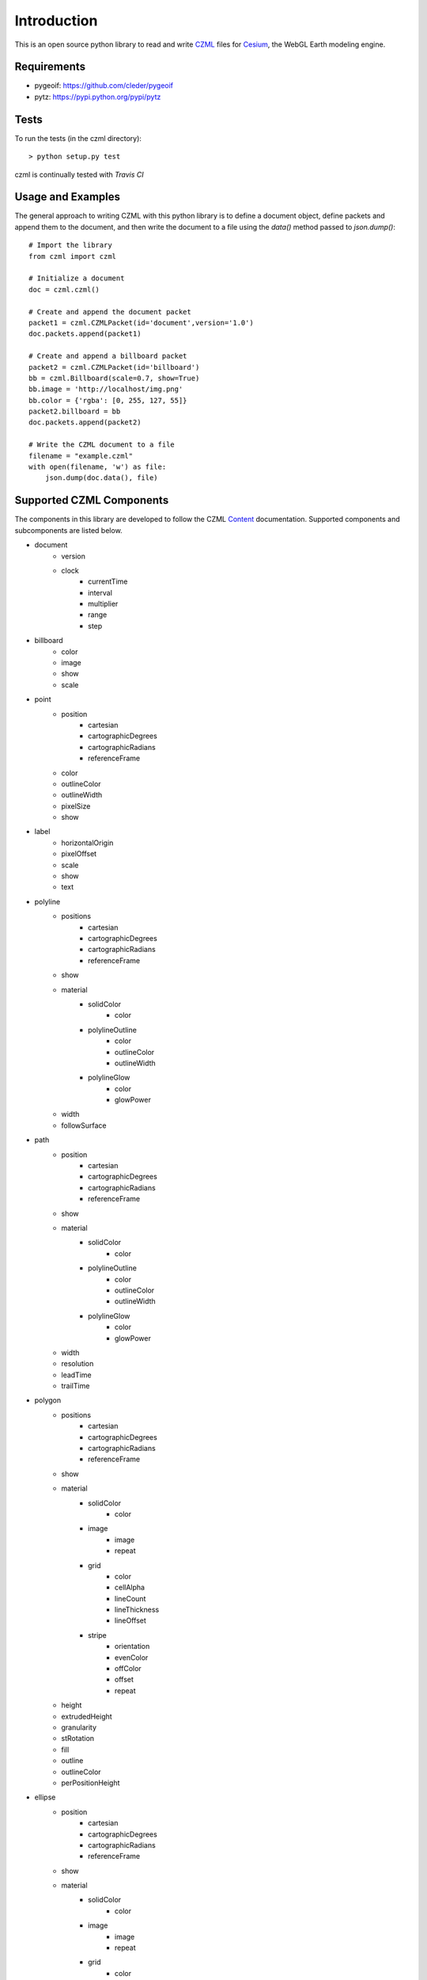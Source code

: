 Introduction
############

This is an open source python library to read and write CZML_ files for Cesium_, the WebGL Earth modeling engine.

.. _CZML: https://github.com/AnalyticalGraphicsInc/cesium/wiki/CZML-Guide
.. _Cesium: http://cesiumjs.org/

Requirements
------------

* pygeoif: https://github.com/cleder/pygeoif
* pytz: https://pypi.python.org/pypi/pytz

Tests
-----

To run the tests (in the czml directory)::

    > python setup.py test

czml is continually tested with *Travis CI*

.. image:: https://api.travis-ci.org/cleder/czml.png
    :target: https://travis-ci.org/cleder/czml

.. image:: https://coveralls.io/repos/cleder/czml/badge.png?branch=master
    :target: https://coveralls.io/r/cleder/czml?branch=master

Usage and Examples
------------------

The general approach to writing CZML with this python library is to define a document object, define packets and append them to the document, and then write the document to a file using the `data()` method passed to `json.dump()`::

    # Import the library
    from czml import czml

    # Initialize a document
    doc = czml.czml()

    # Create and append the document packet
    packet1 = czml.CZMLPacket(id='document',version='1.0')
    doc.packets.append(packet1)
    
    # Create and append a billboard packet
    packet2 = czml.CZMLPacket(id='billboard')
    bb = czml.Billboard(scale=0.7, show=True)
    bb.image = 'http://localhost/img.png'
    bb.color = {'rgba': [0, 255, 127, 55]}
    packet2.billboard = bb
    doc.packets.append(packet2)
    
    # Write the CZML document to a file
    filename = "example.czml"
    with open(filename, 'w') as file:
        json.dump(doc.data(), file)

Supported CZML Components
-------------------------

The components in this library are developed to follow the CZML Content_ documentation. Supported components and subcomponents are listed below.

.. _Content: https://github.com/AnalyticalGraphicsInc/cesium/wiki/CZML-Content

* document
    * version
    * clock
        * currentTime
        * interval
        * multiplier
        * range
        * step
* billboard
    * color
    * image
    * show
    * scale
* point
    * position
        * cartesian
        * cartographicDegrees
        * cartographicRadians
        * referenceFrame
    * color
    * outlineColor
    * outlineWidth
    * pixelSize
    * show
* label
    * horizontalOrigin
    * pixelOffset
    * scale
    * show
    * text
* polyline
    * positions
        * cartesian
        * cartographicDegrees
        * cartographicRadians
        * referenceFrame
    * show
    * material
        * solidColor
            * color
        * polylineOutline
            * color
            * outlineColor
            * outlineWidth
        * polylineGlow
            * color
            * glowPower
    * width
    * followSurface
* path
    * position
        * cartesian
        * cartographicDegrees
        * cartographicRadians
        * referenceFrame
    * show
    * material
        * solidColor
            * color
        * polylineOutline
            * color
            * outlineColor
            * outlineWidth
        * polylineGlow
            * color
            * glowPower
    * width
    * resolution
    * leadTime
    * trailTime
* polygon
    * positions
        * cartesian
        * cartographicDegrees
        * cartographicRadians
        * referenceFrame
    * show
    * material
        * solidColor
            * color
        * image
            * image
            * repeat
        * grid
            * color
            * cellAlpha
            * lineCount
            * lineThickness
            * lineOffset
        * stripe
            * orientation
            * evenColor
            * offColor
            * offset
            * repeat
    * height
    * extrudedHeight
    * granularity
    * stRotation
    * fill
    * outline
    * outlineColor
    * perPositionHeight
* ellipse
    * position
        * cartesian
        * cartographicDegrees
        * cartographicRadians
        * referenceFrame
    * show
    * material
        * solidColor
            * color
        * image
            * image
            * repeat
        * grid
            * color
            * cellAlpha
            * lineCount
            * lineThickness
            * lineOffset
        * stripe
            * orientation
            * evenColor
            * offColor
            * offset
            * repeat
    * fill
    * outline
    * outlineColor
    * height
    * rotation
    * stRotation
    * semiMajorAxis
    * semiMinorAxis
    * extrudedHeight
    * numberOfVerticalLines
* ellipsoid
    * show
    * radii
        * cartesian
    * material
        * solidColor
            * color
        * image
            * image
            * repeat
        * grid
            * color
            * cellAlpha
            * lineCount
            * lineThickness
            * lineOffset
        * stripe
            * orientation
            * evenColor
            * offColor
            * offset
            * repeat


